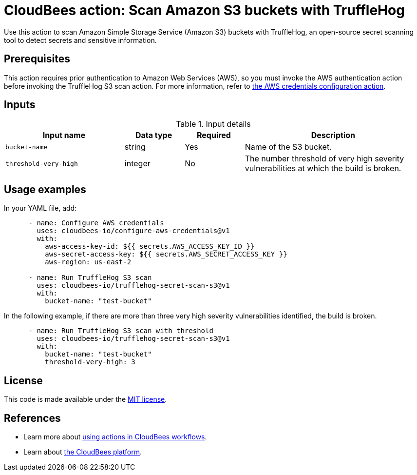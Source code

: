= CloudBees action: Scan Amazon S3 buckets with TruffleHog

Use this action to scan Amazon Simple Storage Service (Amazon S3) buckets with TruffleHog, an open-source secret scanning tool to detect secrets and sensitive information.

== Prerequisites

This action requires prior authentication to Amazon Web Services (AWS), so you must invoke the AWS authentication action before invoking the TruffleHog S3 scan action. 
For more information, refer to link:https://github.com/cloudbees-io/configure-aws-credentials[the AWS credentials configuration action].

== Inputs

[cols="2a,1a,1a,3a",options="header"]
.Input details
|===

| Input name
| Data type
| Required
| Description

| `bucket-name`
| string
| Yes
| Name of the S3 bucket.

| `threshold-very-high`
| integer
| No
| The number threshold of very high severity vulnerabilities at which the build is broken.

|===

== Usage examples

In your YAML file, add:

[source,yaml]
----
      - name: Configure AWS credentials
        uses: cloudbees-io/configure-aws-credentials@v1
        with:
          aws-access-key-id: ${{ secrets.AWS_ACCESS_KEY_ID }}
          aws-secret-access-key: ${{ secrets.AWS_SECRET_ACCESS_KEY }}
          aws-region: us-east-2

      - name: Run TruffleHog S3 scan
        uses: cloudbees-io/trufflehog-secret-scan-s3@v1
        with:
          bucket-name: "test-bucket"
----

In the following example, if there are more than three very high severity vulnerabilities identified, the build is broken.

[source,yaml]
----

      - name: Run TruffleHog S3 scan with threshold
        uses: cloudbees-io/trufflehog-secret-scan-s3@v1
        with:
          bucket-name: "test-bucket"
          threshold-very-high: 3
----

== License

This code is made available under the 
link:https://opensource.org/license/mit/[MIT license].

== References

* Learn more about link:https://docs.cloudbees.com/docs/cloudbees-platform/latest/actions[using actions in CloudBees workflows].
* Learn about link:https://docs.cloudbees.com/docs/cloudbees-platform/latest/[the CloudBees platform].
